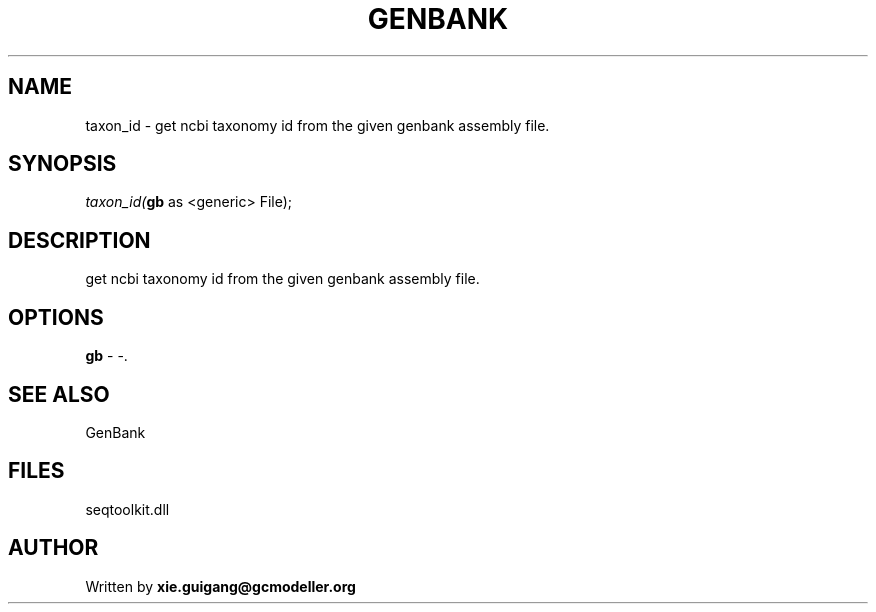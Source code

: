 .\" man page create by R# package system.
.TH GENBANK 4 2000-Jan "taxon_id" "taxon_id"
.SH NAME
taxon_id \- get ncbi taxonomy id from the given genbank assembly file.
.SH SYNOPSIS
\fItaxon_id(\fBgb\fR as <generic> File);\fR
.SH DESCRIPTION
.PP
get ncbi taxonomy id from the given genbank assembly file.
.PP
.SH OPTIONS
.PP
\fBgb\fB \fR\- -. 
.PP
.SH SEE ALSO
GenBank
.SH FILES
.PP
seqtoolkit.dll
.PP
.SH AUTHOR
Written by \fBxie.guigang@gcmodeller.org\fR
